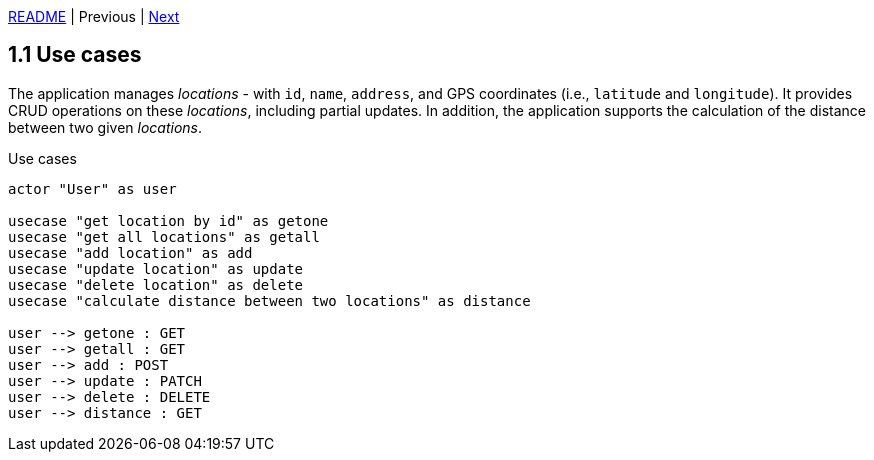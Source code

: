 xref:../../README.adoc#_features[README] | Previous | xref:1.2_Architecture_with_reverse_proxy.adoc[Next]

== 1.1 Use cases

The application manages _locations_ - with `id`, `name`, `address`, and GPS coordinates (i.e., `latitude` and `longitude`). It provides CRUD operations on these _locations_, including partial updates. In addition, the application supports the calculation of the distance between two given _locations_.

.Use cases
[plantuml]
....
actor "User" as user

usecase "get location by id" as getone
usecase "get all locations" as getall
usecase "add location" as add
usecase "update location" as update
usecase "delete location" as delete
usecase "calculate distance between two locations" as distance

user --> getone : GET
user --> getall : GET
user --> add : POST
user --> update : PATCH
user --> delete : DELETE
user --> distance : GET
....